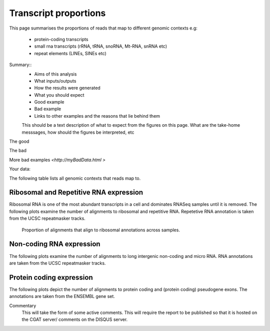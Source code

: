 .. _contextproportion:

======================
Transcript proportions
======================

This page summarises the proportions of reads that map to different genomic contexts
e.g:
  * protein-coding transcripts
  * small rna transcripts (rRNA, tRNA, snoRNA, Mt-RNA, snRNA etc)
  * repeat elements (LINEs, SINEs etc) 

Summary::
  * Aims of this analysis
  * What inputs/outputs
  * How the results were generated
  * What you should expect
  * Good example
  * Bad example
  * Links to other examples and the reasons that lie behind them

  This should be a text description of what to expect from the figures on this page.  What
  are the take-home messsages, how should the figures be interpreted, etc

The good

.. report:: GoodExample.Tracker
   :render: myRenderer
   :transform: myTransform
   :options: myAesthetics

   Add a comment about the good example.  What represents good data?

The bad

.. report:: BadExample.Tracker
   :render: myRenderer
   :transform: myTransform
   :options: myAesthetics

   Add a comment about the bad example.  What is specifically bad about this example

More bad examples `<http://myBadData.html >`

Your data:

The following table lists all genomic contexts that reads map to. 

.. report:: RnaseqqcReport.MappingContext
   :render: table
   :force:

   Number of alignments that align in various genomic contexts


Ribosomal and Repetitive RNA expression
=======================================

Ribosomal RNA is one of the most abundant transcripts in a cell
and dominates RNASeq samples until it is removed. The following
plots examine the number of alignments to ribosomal and repetitive 
RNA. Repetetive RNA annotation is taken from the UCSC repeatmasker 
tracks.

   Proportion of alignments that align to ribosomal annotations across samples.

.. report:: RnaseqqcReport.riboContext
   :render: r-ggplot
   :statement: aes(x = track, y = value, fill=context) + 
	       geom_bar(stat='identity') + 
	       theme(axis.text.x = element_text(size = 11, angle = 90, vjust=0.5, hjust = 1)) + 
	       theme(axis.text.y = element_text(size = 11)) + theme(legend.text = element_text(size = 11)) + 
	       theme(legend.key.size = unit(0.5, "cm")) + 
	       theme(plot.background = element_blank(),panel.grid.major = element_blank(),
	       panel.grid.minor = element_blank(),panel.border = element_blank())



Non-coding RNA expression
=========================

The following plots examine the number of alignments to long intergenic 
non-coding and micro RNA. RNA annotations are taken from the 
UCSC repeatmasker tracks.

.. report:: RnaseqqcReport.MappingContext
   :render: table
   :slices: total,lincRNA,miRNA

   Number of alignments that align to long intergenic non-coding and 
   micro RNAs (from the UCSC repeatmasker track).

.. report:: RnaseqqcReport.MappingContext
   :render: stacked-bar-plot
   :slices: total,lincRNA,miRNA
   :split-at: 10

   Proportion of alignments that align to long intergenic non-coding and 
   micro RNAs across samples.


Protein coding expression
=========================

The following plots depict the number of alignments to protein
coding and (protein coding) pseudogene exons. The annotations are
taken from the ENSEMBL gene set.

.. report:: RnaseqqcReport.MappingContext
   :render: table
   :slices: total,protein_coding,pseudogene

   Number of alignments that align to protein coding genes or pseudo
   genes across samples.

.. report:: RnaseqqcReport.MappingContext
   :render: stacked-bar-plot
   :slices: total,protein_coding,pseudogene
   :split-at: 10

   Proportion of alignments that align to protein coding genes or
   pseudo genes across samples.


Commentary
  This will take the form of some active comments.  This will require the report to
  be published so that it is hosted on the CGAT server/ comments on the DISQUS server.

